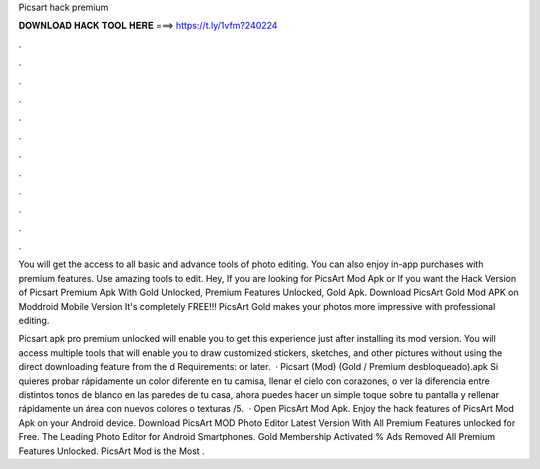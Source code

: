 Picsart hack premium



𝐃𝐎𝐖𝐍𝐋𝐎𝐀𝐃 𝐇𝐀𝐂𝐊 𝐓𝐎𝐎𝐋 𝐇𝐄𝐑𝐄 ===> https://t.ly/1vfm?240224



.



.



.



.



.



.



.



.



.



.



.



.

You will get the access to all basic and advance tools of photo editing. You can also enjoy in-app purchases with premium features. Use amazing tools to edit. Hey, If you are looking for PicsArt Mod Apk or If you want the Hack Version of Picsart Premium Apk With Gold Unlocked, Premium Features Unlocked, Gold Apk. Download PicsArt Gold Mod APK on Moddroid Mobile Version It's completely FREE!!! PicsArt Gold makes your photos more impressive with professional editing.

Picsart apk pro premium unlocked will enable you to get this experience just after installing its mod version. You will access multiple tools that will enable you to draw customized stickers, sketches, and other pictures without using the direct downloading feature from the d Requirements: or later.  · Picsart (Mod) (Gold / Premium desbloqueado).apk Si quieres probar rápidamente un color diferente en tu camisa, llenar el cielo con corazones, o ver la diferencia entre distintos tonos de blanco en las paredes de tu casa, ahora puedes hacer un simple toque sobre tu pantalla y rellenar rápidamente un área con nuevos colores o texturas /5.  · Open PicsArt Mod Apk. Enjoy the hack features of PicsArt Mod Apk on your Android device. Download PicsArt MOD Photo Editor Latest Version With All Premium Features unlocked for Free. The Leading Photo Editor for Android Smartphones. Gold Membership Activated % Ads Removed All Premium Features Unlocked. PicsArt Mod is the Most .
